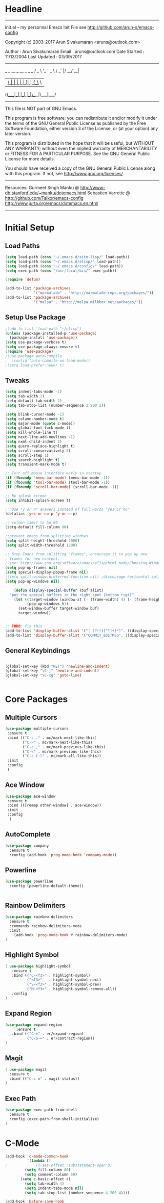 * Headline
 -------------------------------------------------------------------------
 init.el -- my personnal Emacs Init File
           see http://github.com/arun-s/emacs-config

 Copyright (c) 2003-2017 Arun Sivakumaran <aruns@outlook.com>

 Author       : Arun Sivakumaran
 Email        : aruns@outlook.com
 Date Started : 11/13/2004
 Last Updated : 03/09/2017
 -------------------------------------------------------------------------

    ___ _ __ ___   __ _  ___ ___
   / _ \ '_ ` _ \ / _` |/ __/ __|
  |  __/ | | | | | (_| | (__\__ \
 (_)___|_| |_| |_|\__,_|\___|___/


 -------------------------------------------------------------------------
 This file is NOT part of GNU Emacs.

 This program is free software: you can redistribute it and/or modify
 it under the terms of the GNU General Public License as published by
 the Free Software Foundation, either version 3 of the License, or
 (at your option) any later version.

 This program is distributed in the hope that it will be useful,
 but WITHOUT ANY WARRANTY; without even the implied warranty of
 MERCHANTABILITY or FITNESS FOR A PARTICULAR PURPOSE.  See the
 GNU General Public License for more details.

 You should have received a copy of the GNU General Public License
 along with this program.  If not, see <http://www.gnu.org/licenses/>.
 -------------------------------------------------------------------------

 Resources:
  Gurmeet Singh Manku @ http://www-db.stanford.edu/~manku/dotemacs.html
  Sebastien Varrette @ http://github.com/Falkor/emacs-config
  http://www.jurta.org/emacs/dotemacs.en.html

 -------------------------------------------------------------------------
* Initial Setup
** Load Paths
#+BEGIN_SRC emacs-lisp
(setq load-path (cons "~/.emacs.d/site-lisp/" load-path))
(setq load-path (cons "~/.emacs.d/elisp/" load-path))
(setq load-path (cons "~/.emacs.d/config/" load-path))
(setq exec-path (cons "/usr/local/bin/" exec-path))

(require 'defun)

(add-to-list 'package-archives
             '("marmalade" . "http://marmalade-repo.org/packages/"))
(add-to-list 'package-archives
             '("melpa" . "http://melpa.milkbox.net/packages/"))
#+END_SRC

** Setup Use Package
#+BEGIN_SRC emacs-lisp :tangle yes
;(add-to-list 'load-path "~/elisp")
(unless (package-installed-p 'use-package)
  (package-install 'use-package))
(setq use-package-verbose t)
(setq use-package-always-ensure t)
(require 'use-package)
;(use-package auto-compile
;  :config (auto-compile-on-load-mode))
;(setq load-prefer-newer t)
#+END_SRC

** Tweaks
#+BEGIN_SRC emacs-lisp
(setq indent-tabs-mode -1)
(setq tab-width 2)
(setq-default tab-width 2)
(setq tab-stop-list (number-sequence 2 200 2))

(setq blink-cursor-mode -1)
(setq column-number-mode t)
(setq major-mode (quote c-mode))
(setq global-font-lock-mode t)
(setq kill-whole-line t)
(setq next-line-add-newlines -1)
(setq nxml-child-indent 2)
(setq query-replace-highlight t)
(setq scroll-conservatively 5)
(setq scroll-step 1)
(setq search-highlight t)
(setq transient-mark-mode t)

;; Turn off mouse interface early in startup
(if (fboundp 'menu-bar-mode) (menu-bar-mode -1))
(if (fboundp 'tool-bar-mode) (tool-bar-mode -1))
(if (fboundp 'scroll-bar-mode) (scroll-bar-mode -1))

;; No splash screen
(setq inhibit-splash-screen t)

;; Use "y or n" answers instead of full words "yes or no"
(defalias 'yes-or-no-p 'y-or-n-p)

;; colomn limit to be 80
(setq-default fill-column 80)

;;prevent emacs from splitting windows
(setq split-height-threshold 2000)
(setq split-width-threshold 1200)

;; Stop Emacs from splitting "frames", encourage it to pop up new
; frames for new content.
; see: http://www.gnu.org/software/emacs/elisp/html_node/Choosing-Window.html
(setq pop-up-frames nil)
(setq special-display-popup-frame nil)
;(setq split-window-preferred-function nil) ;discourage horizontal splits
(setq pop-up-windows nil)

	(defun display-special-buffer (buf alist)
  "put the special buffers in the right spot (bottom rigt)"
    (let ((target-window (window-at (- (frame-width) 4) (- (frame-height) 4)))
          (pop-up-windows t))
      (set-window-buffer target-window buf)
      target-window))


;; TODO: fix this
(add-to-list 'display-buffer-alist '("[ ]?[*][^*]+[*]". ((display-special-buffer))))
(add-to-list 'display-buffer-alist '("COMMIT_EDITMSG". ((display-special-buffer))))

#+END_SRC

** General Keybindings
#+BEGIN_SRC emacs-lisp

(global-set-key (kbd "RET") 'newline-and-indent)
(global-set-key "\C-j" 'newline-and-indent)
(global-set-key "\C-xg" 'goto-line)


#+END_SRC
* Core Packages
** Multiple Cursors
#+BEGIN_SRC emacs-lisp
(use-package multiple-cursors
 :ensure t
 :bind (("C-c ." . mc/mark-next-like-this)
        ("C->" . mc/mark-next-like-this)
        ("C-c ," . mc/mark-previous-like-this)
        ("C-<" . mc/mark-previous-like-this)
        ("C-c C-l" . mc/mark-all-like-this))
 :init
 :config
 )
#+END_SRC
** Ace Window
#+BEGIN_SRC emacs-lisp
(use-package ace-window
 :ensure t
 :bind (([remap other-window] . ace-window))
 :init
 :config
  )
#+END_SRC
** AutoComplete
#+BEGIN_SRC emacs-lisp
(use-package company
  :ensure t
  :config (add-hook 'prog-mode-hook 'company-mode))
#+END_SRC

** Powerline
#+BEGIN_SRC emacs-lisp
(use-package powerline
  :config (powerline-default-theme))


#+END_SRC

** Rainbow Delimiters
	 #+BEGIN_SRC emacs-lisp
(use-package rainbow-delimiters
  :ensure t
  :commands rainbow-delimiters-mode
  :init
    (add-hook 'prog-mode-hook #'rainbow-delimiters-mode)
)

	 #+END_SRC
** Highlight Symbol
#+BEGIN_SRC emacs-lisp
( use-package highlight-symbol
   :ensure t
   :bind (("C-<f3>" . highlight-symbol)
          ("<f3>"   . highlight-symbol-next)
          ("S-<f3>" . highlight-symbol-prev)
          ("M-<f3>" . highlight-symbol-remove-all))
   :config
)
#+END_SRC

** Expand Region
#+BEGIN_SRC  emacs-lisp
(use-package expand-region
	 :ensure t
   :bind (("C-=" . er/expand-region)
          ("C-S-=" . er/contract-region))
)
#+END_SRC

** Magit
#+BEGIN_SRC emacs-lisp
( use-package magit
  :ensure t
  :bind (("C-c m" . magit-status))
)
#+END_SRC

** Exec Path
	 #+BEGIN_SRC emacs-lisp
(use-package exec-path-from-shell
  :ensure t
  :config (exec-path-from-shell-initialize)
)

	 #+END_SRC

* C-Mode
#+BEGIN_SRC emacs-lisp
(add-hook 'c-mode-common-hook
          '(lambda ()
;             (c-set-offset 'substatement-open 0)
	     (setq fill-column 80)
	     (setq comment-column 50)
       (setq c-basic-offset 4)
	     (setq tab-width 4)
	     (setq indent-tabs-mode nil)
	     (setq tab-stop-list (number-sequence 4 200 4))))

(add-hook 'before-save-hook
           #'my-cc-mode-before_save-hook)
#+END_SRC

* Org Mode
** Settings
#+BEGIN_SRC  emacs-lisp
(add-to-list 'auto-mode-alist '("\\.\\(org\\|org_archive\\|txt\\)$" . org-mode))

;; Standard key bindings
(global-set-key "\C-cl" 'org-store-link)
(global-set-key "\C-ca" 'org-agenda)

(setq org-agenda-files (quote ("~/orgfiles")))

(setq org-blank-before-new-entry (quote ((heading . always) (plain-list-item . always))))

(setq org-todo-keywords
      (quote ((sequence "TODO(t)" "NEXT(n)" "|" "DONE(d)")
              (sequence "WAITING(w@/!)" "HOLD(h@/!)" "|" "CANCELLED(c@/!)" "PHONE" "MEETING"))))

(setq org-todo-keyword-faces
      (quote (("TODO" :foreground "red" :weight bold)
              ("NEXT" :foreground "blue" :weight bold)
              ("DONE" :foreground "forest green" :weight bold)
              ("WAITING" :foreground "orange" :weight bold)
              ("HOLD" :foreground "magenta" :weight bold)
              ("CANCELLED" :foreground "forest green" :weight bold)
              ("MEETING" :foreground "forest green" :weight bold)
              ("PHONE" :foreground "forest green" :weight bold))))

(setq org-use-fast-todo-selection t)

(setq org-todo-state-tags-triggers
      (quote (("CANCELLED" ("CANCELLED" . t))
              ("WAITING" ("WAITING" . t))
              ("HOLD" ("WAITING") ("HOLD" . t))
              (done ("WAITING") ("HOLD"))
              ("TODO" ("WAITING") ("CANCELLED") ("HOLD"))
              ("NEXT" ("WAITING") ("CANCELLED") ("HOLD"))
              ("DONE" ("WAITING") ("CANCELLED") ("HOLD")))))
#+END_SRC
** Capture Templates
#+BEGIN_SRC emacs-lisp


(setq org-directory "~/git/org")
(setq org-default-notes-file "~/git/org/refile.org")

;; I use C-c c to start capture mode
(global-set-key (kbd "C-c c") 'org-capture)

(defvar my/org-basic-task-template "* TODO %^{Task}
Captured %<%Y-%m-%d %H:%M>
%?

%i
" "Basic task data")

(defvar my/org-meeting-template
 "* %^{Topic}\n** Attendees : %^{Attendees}\n** Date : %^T
  %?
" "Basic Meeting Info")

;; Capture templates for: TODO tasks, Notes, appointments, phone calls, meetings, and org-protocol
(setq org-capture-templates
      `(("t" "Tasks" entry
         (file+headline "~/orgfiles/refile.org" "Tasks")
         ,my/org-basic-task-template)

	("T" "Quick Task" entry
         (file+headline "~/orgfiles/refile.org" "Tasks")
         "* TODO %^{Task}"
nn         :immediate-finish t)

	("j" "Journal entry with date" plain
         (file+datetree+prompt "~/orgfiles/journal.org")
         "%K - %a\n%i\n%?\n"
         :unnarrowed t)

  ("m" "Meetings" entry
        (file+headline "~/orgfiles/refile.org" "Meetings")
         ,my/org-meeting-template)

	("q" "Quick Note" item
         (file+headline "~/orgfiles/refile.org" "Quick notes"))))

#+END_SRC
** Bullets
#+BEGIN_SRC emacs-lisp
(use-package org-bullets
  :ensure t
  :config
  (add-hook 'org-mode-hook (lambda() (org-bullets-mode 1)))
)
#+END_SRC

** Telephone Line
	 #+BEGIN_SRC emacs-lisp
;(use-package telephone-line
;  :ensure t
;  :config (telephone-line-mode t)
;)


	 #+END_SRC
* Display

** Themes
#+BEGIN_SRC emacs-lisp

(use-package color-theme)
;(use-package monokai-theme
; :init (progn (load-theme 'monokai t t)
;              (enable-theme 'monokai))
; :defer t
; :ensure t)

;(use-package ample-theme
;  :init (progn (load-theme 'ample t t)
;               (load-theme 'ample-flat t t)
;               (load-theme 'ample-light t t)
;               (enable-theme 'ample))
;  :defer t
;  :ensure t)
;
(use-package ample-zen-theme
  :init (progn (load-theme 'ample-zen t t)
                (enable-theme 'ample-zen))
  :defer t
  :ensure t)
#+END_SRC

* WhichKey
#+BEGIN_SRC emacs-lisp
(use-package which-key
  :ensure t
  :config
    (which-key-mode)
)
#+END_SRC

* Swiper
	#+BEGIN_SRC emacs-lisp
(use-package swiper
  :ensure t
  :config
  (progn
    (ivy-mode 1)
    (setq ivy-use-virtual-buffers t)
    (setq enable-recursive-minibuffers t)
    (global-set-key "\C-s" 'swiper)
    (global-set-key (kbd "C-c C-r") 'ivy-resume)
    (global-set-key (kbd "<f6>") 'ivy-resume)
    (global-set-key (kbd "M-x") 'counsel-M-x)
    (global-set-key (kbd "C-x C-f") 'counsel-find-file)
    (global-set-key (kbd "<f1> f") 'counsel-describe-function)
    (global-set-key (kbd "<f1> v") 'counsel-describe-variable)
    (global-set-key (kbd "<f1> l") 'counsel-find-library)
    (global-set-key (kbd "<f2> i") 'counsel-info-lookup-symbol)
    (global-set-key (kbd "<f2> u") 'counsel-unicode-char)
    (define-key minibuffer-local-map (kbd "C-r") 'counsel-minibuffer-history)
  )
)

	#+END_SRC

* Tagging
#+BEGIN_SRC emacs-lisp
(use-package ggtags
  :ensure t
  :defer t
  :init
    (add-hook 'c-mode-common-hook
          (lambda ()
            (when (derived-mode-p 'c-mode 'c++-mode 'java-mode)
              (ggtags-mode 1))))
)
#+END_SRC
* Projectile
#+BEGIN_SRC emacs-lisp

(use-package projectile
  :ensure t
  :config
    (progn
      (setq projectile-keymap-prefix (kbd "C-c p"))
      (setq projectile-completion-system 'ivy)
      (setq projectile-indexing-method 'alien)
      (setq projectile-enable-caching t)
      (projectile-global-mode)
    )
)

(use-package counsel-projectile
  :ensure t
  :config
    (counsel-projectile-mode)
)
#+END_SRC

* Programming
#+BEGIN_SRC emacs-lisp
(use-package flycheck
  :ensure t
  :init
    (global-flycheck-mode t)
)
	
#+END_SRC
